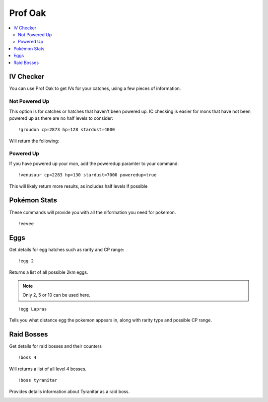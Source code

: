 ********
Prof Oak
********

.. contents:: :local:

IV Checker
##########

You can use Prof Oak to get IVs for your catches, using a few pieces of information.

Not Powered Up
--------------

This option is for catches or hatches that haven't been powered up. IC checking is easier for mons that have not been powered up as there are no half levels to consider:

::

	!groudon cp=2873 hp=128 stardust=4000 
	
Will return the following:

.. image:: not_poweredup_groudon.png

Powered Up
----------

If you have powered up your mon, add the poweredup paramter to your command:

::

	!venusaur cp=2283 hp=130 stardust=7000 poweredup=true
	
This will likely return more results, as includes half levels if possible

.. image:: powered_up_venusaur.png

Pokémon Stats
#############

These commands will provide you with all the niformation you need for pokemon.

::

	!eevee
	
.. image:: eevee.png

Eggs
####

Get details for egg hatches such as rarity and CP range:

::

	!egg 2
	
Returns a list of all possible 2km eggs.

.. note::

	Only 2, 5 or 10 can be used here.
	
.. image:: egg_distance.png

::

	!egg Lapras
	
Tells you what distance egg the pokemon appears in, along with rarity type and possible CP range.

.. image:: egg_pokemon.png

Raid Bosses
###########

Get details for raid bosses and their counters

::

	!boss 4
	
Will returns a list of all level 4 bosses.

.. image:: boss_level.png

::

	!boss tyranitar
	
Provides details information about Tyranitar as a raid boss.

.. image:: boss_pokemon.png